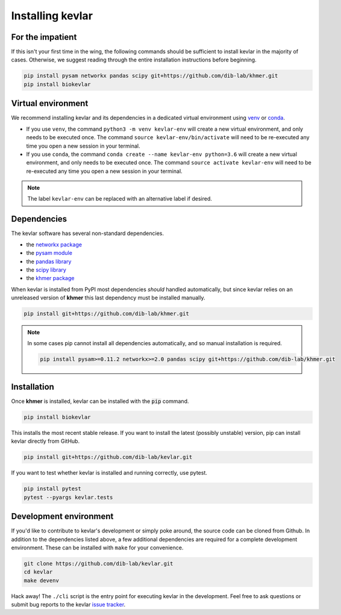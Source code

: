 Installing **kevlar**
=====================

For the impatient
-----------------

If this isn't your first time in the wing, the following commands should be sufficient to install kevlar in the majority of cases.
Otherwise, we suggest reading through the entire installation instructions before beginning.

.. code::

    pip install pysam networkx pandas scipy git+https://github.com/dib-lab/khmer.git
    pip install biokevlar

Virtual environment
-------------------

We recommend installing kevlar and its dependencies in a dedicated virtual environment using `venv <https://docs.python.org/3/library/venv.html>`_ or `conda <https://conda.io/docs/user-guide/tasks/manage-environments.html>`_.

- If you use ``venv``, the command ``python3 -m venv kevlar-env`` will create a new virtual environment, and only needs to be executed once.
  The command ``source kevlar-env/bin/activate`` will need to be re-executed any time you open a new session in your terminal.
- If you use ``conda``, the command ``conda create --name kevlar-env python=3.6`` will create a new virtual environment, and only needs to be executed once.
  The command ``source activate kevlar-env`` will need to be re-executed any time you open a new session in your terminal.

.. note:: The label ``kevlar-env`` can be replaced with an alternative label if desired.

Dependencies
------------

The kevlar software has several non-standard dependencies.

- the `networkx package <https://networkx.github.io/>`_
- the `pysam module <http://pysam.readthedocs.io/>`_
- the `pandas library <http://pandas.pydata.org/>`_
- the `scipy library <https://www.scipy.org/>`_
- the `khmer package <http://khmer.readthedocs.io/>`_

When kevlar is installed from PyPI most dependencies *should* handled automatically, but since kevlar relies on an unreleased version of **khmer** this last dependency must be installed manually.

.. code::

    pip install git+https://github.com/dib-lab/khmer.git

.. note::

   In some cases pip cannot install all dependencies automatically, and so manual installation is required.

   .. code::

      pip install pysam>=0.11.2 networkx>=2.0 pandas scipy git+https://github.com/dib-lab/khmer.git

Installation
------------

Once **khmer** is installed, kevlar can be installed with the :code:`pip` command.

.. code::

    pip install biokevlar

This installs the most recent stable release.
If you want to install the latest (possibly unstable) version, pip can install kevlar directly from GitHub.

.. code::

    pip install git+https://github.com/dib-lab/kevlar.git

If you want to test whether kevlar is installed and running correctly, use pytest.

.. code::

    pip install pytest
    pytest --pyargs kevlar.tests

Development environment
-----------------------

If you'd like to contribute to kevlar's development or simply poke around, the source code can be cloned from Github.
In addition to the dependencies listed above, a few additional dependencies are required for a complete development environment.
These can be installed with ``make`` for your convenience.

.. code::

    git clone https://github.com/dib-lab/kevlar.git
    cd kevlar
    make devenv

Hack away!
The ``./cli`` script is the entry point for executing kevlar in the development.
Feel free to ask questions or submit bug reports to the kevlar `issue tracker <https://github.com/dib-lab/kevlar/issues>`_.
